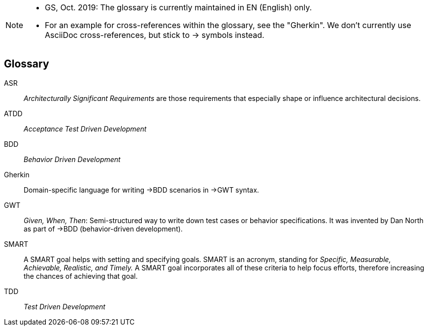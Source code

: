 // header file for Req4Arc Glossary
// (c) iSAQB e.V. (https://isaqb.org)
// ====================================================

// tag::REMARK[]
[NOTE]
====
* GS, Oct. 2019: The glossary is currently maintained in EN (English) only.
* For an example for cross-references within the glossary, see the "Gherkin".
We don't currently use AsciiDoc cross-references, but stick to -> symbols instead.
====
// end::REMARK[]

// tag::DE[]
// end::DE[]

// tag::EN[]
[glossary]
== Glossary

[glossary]

ASR:: _Architecturally Significant Requirements_ are those requirements that especially shape or influence architectural decisions.

ATDD:: _Acceptance Test Driven Development_

BDD:: _Behavior Driven Development_

Gherkin:: Domain-specific language for writing ->BDD scenarios in ->GWT syntax.

GWT:: _Given, When, Then_: Semi-structured way to write down test cases or behavior specifications.
It was invented by Dan North as part of ->BDD (behavior-driven development).

SMART:: A SMART goal helps with setting and specifying goals.
SMART is an acronym, standing for _Specific, Measurable, Achievable, Realistic, and Timely._
A SMART goal incorporates all of these criteria to help focus efforts, therefore increasing the chances of achieving that goal.

TDD:: _Test Driven Development_


// end::EN[]

